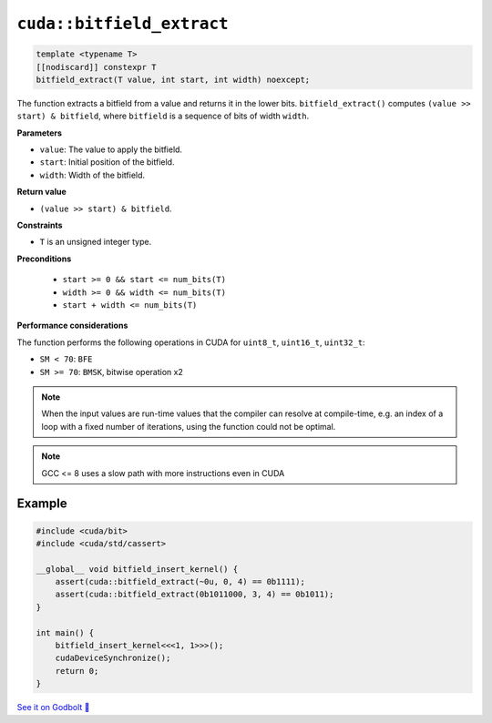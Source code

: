 .. _libcudacxx-extended-api-bit-bitfield_extract:

``cuda::bitfield_extract``
==========================

.. code-block:: cpp

   template <typename T>
   [[nodiscard]] constexpr T
   bitfield_extract(T value, int start, int width) noexcept;

The function extracts a bitfield from a value and returns it in the lower bits.
``bitfield_extract()`` computes ``(value >> start) & bitfield``, where ``bitfield`` is a sequence of bits of width ``width``.

**Parameters**

- ``value``: The value to apply the bitfield.
- ``start``:  Initial position of the bitfield.
- ``width``:  Width of the bitfield.

**Return value**

- ``(value >> start) & bitfield``.

**Constraints**

- ``T`` is an unsigned integer type.

**Preconditions**

    - ``start >= 0 && start <= num_bits(T)``
    - ``width >= 0 && width <= num_bits(T)``
    - ``start + width <= num_bits(T)``

**Performance considerations**

The function performs the following operations in CUDA for ``uint8_t``, ``uint16_t``, ``uint32_t``:

- ``SM < 70``: ``BFE``
- ``SM >= 70``: ``BMSK``, bitwise operation x2

.. note::

    When the input values are run-time values that the compiler can resolve at compile-time, e.g. an index of a loop with a fixed number of iterations, using the function could not be optimal.

.. note::

    GCC <= 8 uses a slow path with more instructions even in CUDA

Example
-------

.. code-block:: cpp

    #include <cuda/bit>
    #include <cuda/std/cassert>

    __global__ void bitfield_insert_kernel() {
        assert(cuda::bitfield_extract(~0u, 0, 4) == 0b1111);
        assert(cuda::bitfield_extract(0b1011000, 3, 4) == 0b1011);
    }

    int main() {
        bitfield_insert_kernel<<<1, 1>>>();
        cudaDeviceSynchronize();
        return 0;
    }

`See it on Godbolt 🔗 <https://godbolt.org/z/WvqfG9nbP>`_
